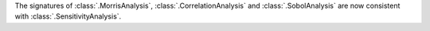 The signatures of :class:`.MorrisAnalysis`, :class:`.CorrelationAnalysis` and :class:`.SobolAnalysis` are now consistent with :class:`.SensitivityAnalysis`.
